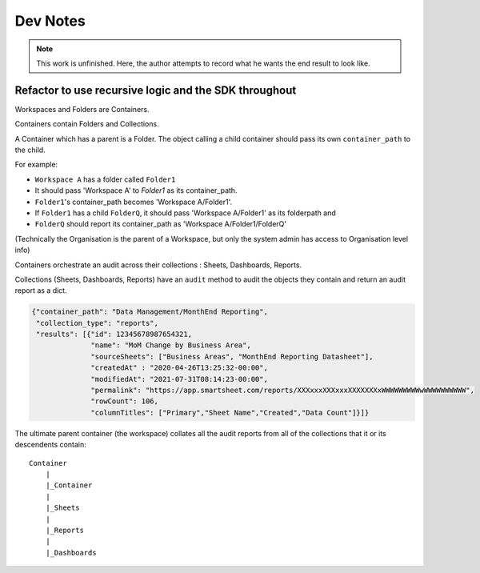 Dev Notes
=========

.. note:: This work is unfinished. Here, the author attempts to record what he wants the end result to look like.

Refactor to use recursive logic and the SDK throughout
------------------------------------------------------

Workspaces and Folders are Containers.

Containers contain Folders and Collections.

A Container which has a parent is a Folder.
The object calling a child container should pass its own ``container_path`` to the child.

For example:

* ``Workspace A`` has a folder called ``Folder1``
* It should pass 'Workspace A' to `Folder1` as its container_path.
* ``Folder1``'s container_path becomes 'Workspace A/Folder1'.
* If ``Folder1`` has a child ``FolderQ``, it should pass 'Workspace A/Folder1' as its folderpath
  and
* ``FolderQ`` should report its container_path as 'Workspace A/Folder1/FolderQ'

(Technically the Organisation is the parent of a Workspace,
but only the system admin has access to Organisation level info)

Containers orchestrate an audit across their collections : Sheets, Dashboards, Reports.

Collections (Sheets, Dashboards, Reports) have an ``audit`` method to audit the objects they contain
and return an audit report as a dict.

.. code-block:: json

   {"container_path": "Data Management/MonthEnd Reporting",
    "collection_type": "reports",
    "results": [{"id": 12345678987654321,
                 "name": "MoM Change by Business Area",
                 "sourceSheets": ["Business Areas", "MonthEnd Reporting Datasheet"],
                 "createdAt" : "2020-04-26T13:25:32-00:00",
                 "modifiedAt": "2021-07-31T08:14:23-00:00",
                 "permalink": "https://app.smartsheet.com/reports/XXXxxxXXXxxxXXXXXXXxWWWWWWWWWwWWWWWWWWWW",
                 "rowCount": 106,
                 "columnTitles": ["Primary","Sheet Name","Created","Data Count"]}]}

The ultimate parent container (the workspace) collates all the audit reports from all of the collections that it or its descendents contain::

   Container
       |
       |_Container
       |
       |_Sheets
       |
       |_Reports
       |
       |_Dashboards

